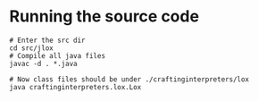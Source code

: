 
* Running the source code
#+BEGIN_SRC shell
# Enter the src dir
cd src/jlox
# Compile all java files
javac -d . *.java

# Now class files should be under ./craftinginterpreters/lox
java craftinginterpreters.lox.Lox
#+END_SRC
